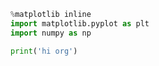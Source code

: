 
#+BEGIN_SRC python :session : results raw drawer
  %matplotlib inline
  import matplotlib.pyplot as plt
  import numpy as np

  print('hi org')
#+END_SRC

#+RESULTS:


